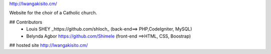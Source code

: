 http://lwangakisito.cm/

Website for the choir of a Catholic church.


## Contributors
  - Louis SHEY _https://github.com/shloch_  (back-end==>  PHP,CodeIgniter, MySQL) 
  - Belynda Agbor https://github.com/Shimele (front-end ==>HTML, CSS, Boostrap)
	
## hosted site
http://lwangakisito.cm/


